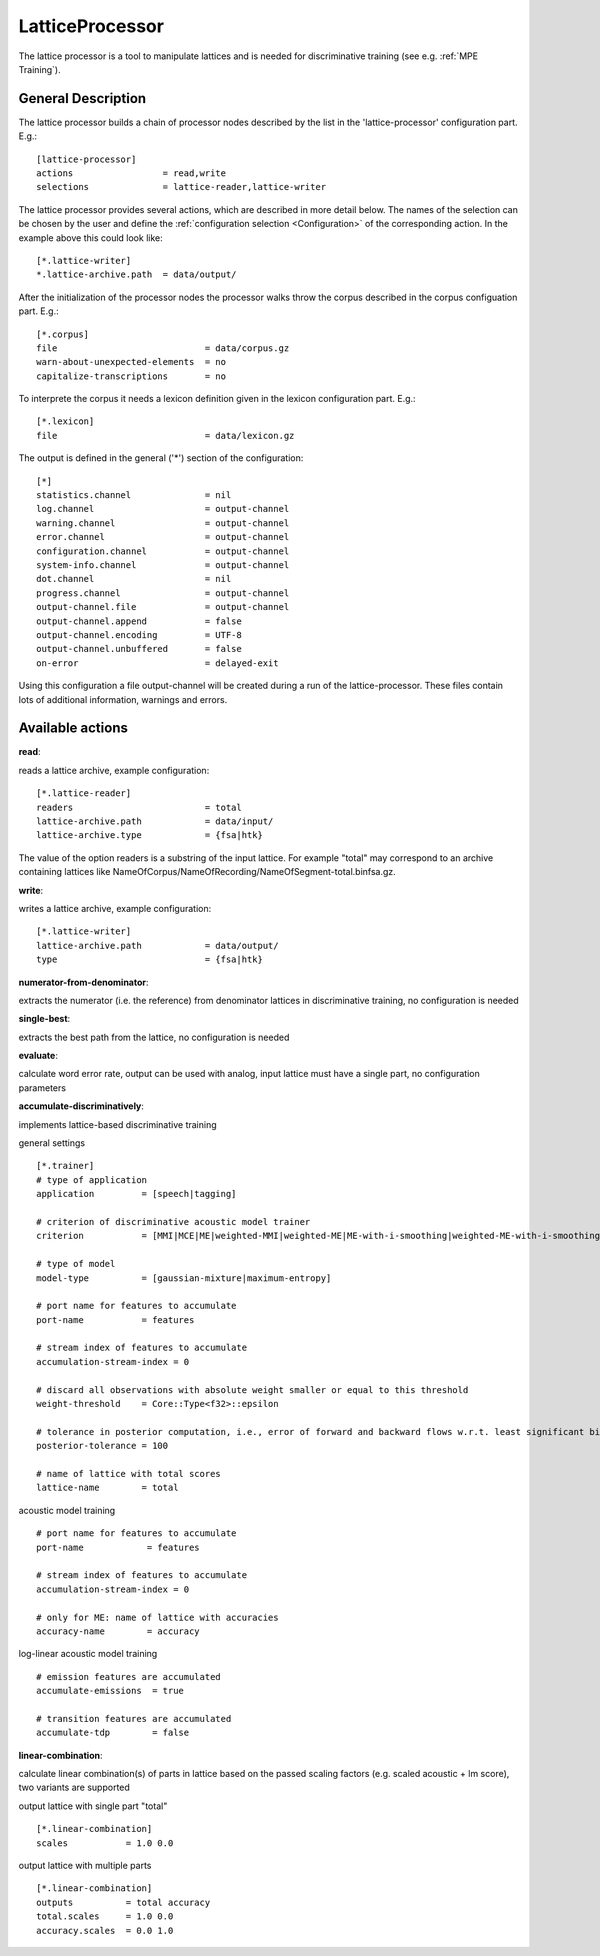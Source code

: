 LatticeProcessor
================

The lattice processor is a tool to manipulate lattices and is needed for discriminative training (see e.g. :ref:`MPE Training`).

General Description
-------------------

The lattice processor builds a chain of processor nodes described by the list in the 'lattice-processor' configuration part. E.g.::

    [lattice-processor]
    actions                 = read,write
    selections              = lattice-reader,lattice-writer

The lattice processor provides several actions, which are described in more detail below. The names of the selection can be chosen by the user and define the :ref:`configuration selection <Configuration>` of the corresponding action. In the example above this could look like::

    [*.lattice-writer]
    *.lattice-archive.path  = data/output/

After the initialization of the processor nodes the processor walks throw the corpus described in the corpus configuation part. E.g.::

    [*.corpus]
    file                            = data/corpus.gz
    warn-about-unexpected-elements  = no
    capitalize-transcriptions       = no

To interprete the corpus it needs a lexicon definition given in the lexicon configuration part. E.g.::

    [*.lexicon]
    file                            = data/lexicon.gz

The output is defined in the general ('*') section of the configuration::

    [*]
    statistics.channel              = nil
    log.channel                     = output-channel
    warning.channel                 = output-channel
    error.channel                   = output-channel
    configuration.channel           = output-channel
    system-info.channel             = output-channel
    dot.channel                     = nil
    progress.channel                = output-channel
    output-channel.file             = output-channel
    output-channel.append           = false
    output-channel.encoding         = UTF-8
    output-channel.unbuffered       = false
    on-error                        = delayed-exit

Using this configuration a file output-channel will be created during a run of the lattice-processor. These files contain lots of additional information, warnings and errors.

Available actions
-----------------

**read**:

reads a lattice archive, example configuration::

    [*.lattice-reader]
    readers                         = total
    lattice-archive.path            = data/input/
    lattice-archive.type            = {fsa|htk}

The value of the option readers is a substring of the input lattice. For example "total" may correspond to an archive containing lattices like NameOfCorpus/NameOfRecording/NameOfSegment-total.binfsa.gz.

**write**:

writes a lattice archive, example configuration::

    [*.lattice-writer]
    lattice-archive.path            = data/output/
    type                            = {fsa|htk}

**numerator-from-denominator**:

extracts the numerator (i.e. the reference) from denominator lattices in discriminative training, no configuration is needed

**single-best**:

extracts the best path from the lattice, no configuration is needed

**evaluate**:

calculate word error rate, output can be used with analog, input lattice must have a single part, no configuration parameters

**accumulate-discriminatively**:

implements lattice-based discriminative training

general settings ::

    [*.trainer]
    # type of application
    application         = [speech|tagging]

    # criterion of discriminative acoustic model trainer
    criterion           = [MMI|MCE|ME|weighted-MMI|weighted-ME|ME-with-i-smoothing|weighted-ME-with-i-smoothing|...]

    # type of model
    model-type          = [gaussian-mixture|maximum-entropy]

    # port name for features to accumulate
    port-name           = features

    # stream index of features to accumulate
    accumulation-stream-index = 0

    # discard all observations with absolute weight smaller or equal to this threshold
    weight-threshold    = Core::Type<f32>::epsilon

    # tolerance in posterior computation, i.e., error of forward and backward flows w.r.t. least significant bits
    posterior-tolerance = 100

    # name of lattice with total scores
    lattice-name        = total

acoustic model training ::

    # port name for features to accumulate
    port-name            = features

    # stream index of features to accumulate
    accumulation-stream-index = 0

    # only for ME: name of lattice with accuracies
    accuracy-name        = accuracy

log-linear acoustic model training ::

    # emission features are accumulated
    accumulate-emissions  = true

    # transition features are accumulated
    accumulate-tdp        = false

**linear-combination**:

calculate linear combination(s) of parts in lattice based on the passed scaling factors (e.g. scaled acoustic + lm score), two variants are supported

output lattice with single part "total" ::

    [*.linear-combination]
    scales           = 1.0 0.0

output lattice with multiple parts ::

    [*.linear-combination]
    outputs          = total accuracy
    total.scales     = 1.0 0.0
    accuracy.scales  = 0.0 1.0

